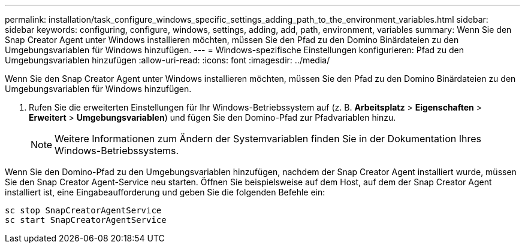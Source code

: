 ---
permalink: installation/task_configure_windows_specific_settings_adding_path_to_the_environment_variables.html 
sidebar: sidebar 
keywords: configuring, configure, windows, settings, adding, add, path, environment, variables 
summary: Wenn Sie den Snap Creator Agent unter Windows installieren möchten, müssen Sie den Pfad zu den Domino Binärdateien zu den Umgebungsvariablen für Windows hinzufügen. 
---
= Windows-spezifische Einstellungen konfigurieren: Pfad zu den Umgebungsvariablen hinzufügen
:allow-uri-read: 
:icons: font
:imagesdir: ../media/


[role="lead"]
Wenn Sie den Snap Creator Agent unter Windows installieren möchten, müssen Sie den Pfad zu den Domino Binärdateien zu den Umgebungsvariablen für Windows hinzufügen.

. Rufen Sie die erweiterten Einstellungen für Ihr Windows-Betriebssystem auf (z. B. *Arbeitsplatz* > *Eigenschaften* > *Erweitert* > *Umgebungsvariablen*) und fügen Sie den Domino-Pfad zur Pfadvariablen hinzu.
+

NOTE: Weitere Informationen zum Ändern der Systemvariablen finden Sie in der Dokumentation Ihres Windows-Betriebssystems.



Wenn Sie den Domino-Pfad zu den Umgebungsvariablen hinzufügen, nachdem der Snap Creator Agent installiert wurde, müssen Sie den Snap Creator Agent-Service neu starten. Öffnen Sie beispielsweise auf dem Host, auf dem der Snap Creator Agent installiert ist, eine Eingabeaufforderung und geben Sie die folgenden Befehle ein:

[listing]
----
sc stop SnapCreatorAgentService
sc start SnapCreatorAgentService
----